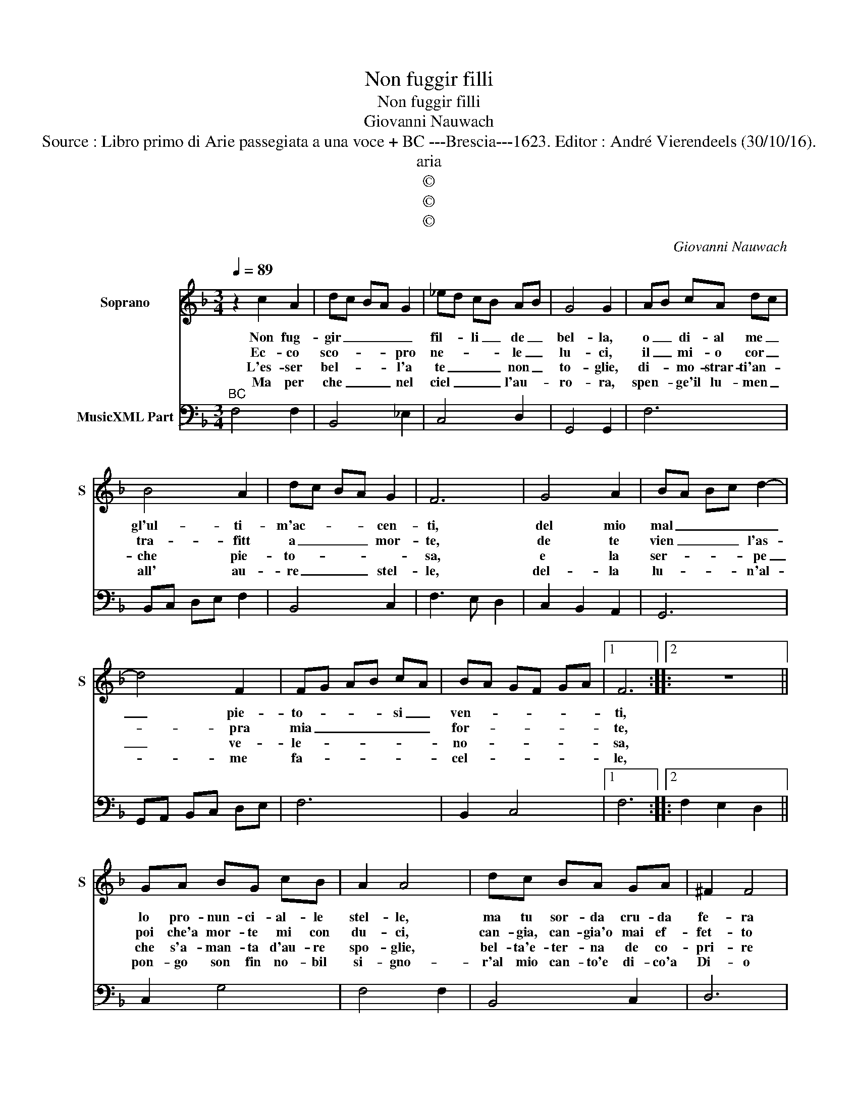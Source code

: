 X:1
T:Non fuggir filli
T:Non fuggir filli
T:Giovanni Nauwach
T:Source : Libro primo di Arie passegiata a una voce + BC ---Brescia---1623. Editor : André Vierendeels (30/10/16).
T:aria
T:©
T:©
T:©
C:Giovanni Nauwach
Z:©
%%score 1 2
L:1/8
Q:1/4=89
M:3/4
K:F
V:1 treble nm="Soprano" snm="S"
V:2 bass nm="MusicXML Part"
V:1
 z2 c2 A2 | dc BA G2 | _ed cB AB | G4 G2 | AB cA dc | B4 A2 | dc BA G2 | F6 | G4 A2 | BA Bc d2- | %10
w: Non fug-|gir _ _ _ _|fil- * li _ de _|bel- la,|o _ di- al me _|gl'ul- ti-|m'ac- * * * cen-|ti,|del mio|mal _ _ _ _|
w: Ec- co|sco- * * * pro|ne- * * * le _|lu- ci,|il _ mi- o cor _|tra- fitt|a _ _ _ mor-|te,|de te|vien _ _ _ l'as-|
w: L'es- ser|bel- * * * l'a|te _ _ _ non _|to- glie,|di- * mo- strar- ti'an- *|che pie-|to- * * * *|sa,|e la|ser- * * * pe|
w: Ma per|che _ _ _ nel|ciel _ _ _ l'au- *|ro- ra,|spen- * ge'il lu- men _|all' au-|re _ _ _ stel-|le,|del- la|lu- * * * n'al-|
 d4 F2 | FG AB cA | BA GF GA |1 F6 ::2 z6 || GA BG cB | A2 A4 | dc BA GA | ^F2 F4 | %19
w: _ pie-|to- * * * si _|ven- * * * * *|ti,||lo pro- nun- ci- al- le|stel- le,|ma tu sor- da cru- da|fe- ra|
w: * pra|mia _ _ _ _ _|for- * * * * *|te,||poi che'a mor- te mi con|du- ci,|can- gia, can- gia'o mai ef-|fet- to|
w: _ ve-|le- * * * * *|no- * * * * *|sa,||che s'a- man- ta d'au- re|spo- glie,|bel- ta'e- ter- na de co-|pri- re|
w: * me|fa- * * * * *|cel- * * * * *|le,||pon- go son fin no- bil|si- gno-|r'al mio can- to'e di- co'a|Di- o|
[M:4/4] z2 GA B4- | B2 AB c4- | c2 d2 A4 | G6 FG | A6 GA | B/A/B/G/ A/B/c/B/ A/G/F/E/ D/E/F/E/ | %25
w: del mio mal|_ ne _ vai|_ al- te-|ra, del mio|mal ne _|vai _ _ _ _ _ _ _ _ _ _ _ _ _ _ _|
w: non m'o- diar|_ dol- * ce|_ di- let-|to, non m'o-|diar dol- *|ce _ _ _ _ _ _ _ _ _ _ _ _ _ _ _|
w: no- bil cor|_ na- * to'al|_ gio- i-|re, no- bil|cor na- *|to'al- * * * * * * * * * * * * * * *|
w: ca- ra fiam-|* ma _ del|_ cor mi-|o, ca- ra|fiam- ma _|del _ _ _ _ _ _ _ _ _ _ _ _ _ _ _|
 F/D/E/F/ G/A/B/c/ d/e/f- fF | G8 | !fermata!F8 :| %28
w: _ _ _ _ _ _ _ _ _ _ _ _ al-|te-|ra.|
w: _ _ _ _ _ _ _ _ _ _ _ _ di-|let-|to.|
w: * * * * * * * * * * * * gio-|i-|re.|
w: _ _ _ _ _ _ _ _ _ _ _ _ cor|mi-|o|
V:2
"^BC" F,4 F,2 | B,,4 _E,2 | C,4 D,2 | G,,4 G,,2 | F,6 | B,,C, D,E, F,2 | B,,4 C,2 | F,3 E, D,2 | %8
 C,2 B,,2 A,,2 | G,,6 | G,,A,, B,,C, D,E, | F,6 | B,,2 C,4 |1 F,6 ::2 F,2 E,2 D,2 || C,2 G,4 | %16
 F,4 F,2 | B,,4 C,2 | D,6 |[M:4/4] G,,4 G,4 | F,8 | _E,2 C,2 D,4 | G,,2 A,,2 B,,4 | F,8 | %24
 G,4 F,4- | F,4 F,,4 | C,8 | !fermata!F,,8 :| %28


